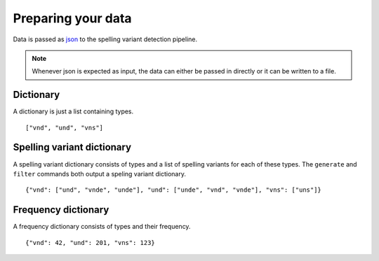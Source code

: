 Preparing your data
===================

Data is passed as `json <https://json.org>`_ to the spelling variant detection
pipeline.

.. _json_note:
.. note::
   Whenever json is expected as input, the data can either be passed in
   directly or it can be written to a file. 
 

.. _dictionary:

Dictionary
----------

A dictionary is just a list containing types.

::

   ["vnd", "und", "vns"]

.. _spellvar_dictionary:

Spelling variant dictionary
---------------------------

A spelling variant dictionary consists of types and a list of spelling variants
for each of these types. The ``generate`` and ``filter`` commands both output a
speling variant dictionary.

::

   {"vnd": ["und", "vnde", "unde"], "und": ["unde", "vnd", "vnde"], "vns": ["uns"]}


Frequency dictionary
--------------------

A frequency dictionary consists of types and their frequency.

::

   {"vnd": 42, "und": 201, "vns": 123}
